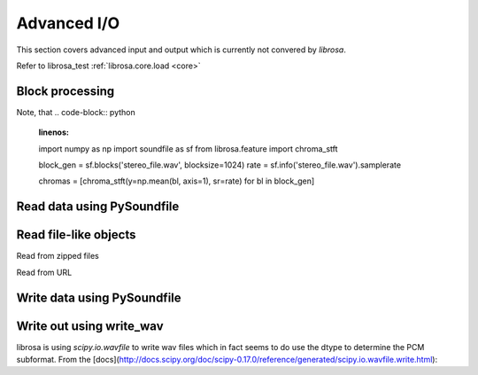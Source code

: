 Advanced I/O
============

This section covers advanced input and output which is currently not
convered by *librosa*.

Refer to librosa_test :ref:`librosa.core.load <core>`


Block processing
----------------

Note, that
.. code-block:: python
    :linenos:

    import numpy as np
    import soundfile as sf
    from librosa.feature import chroma_stft

    block_gen = sf.blocks('stereo_file.wav', blocksize=1024)
    rate = sf.info('stereo_file.wav').samplerate

    chromas = [chroma_stft(y=np.mean(bl, axis=1), sr=rate) for bl in block_gen]



Read data using PySoundfile
---------------------------

.. code-block:: python
    :linenos:

    import librosa
    import soundfile as sf

    # Get example audio file
    filename = librosa.util.example_audio_file()

    data, samplerate = sf.read(filename)
    # output is (nb_samples, nb_channels)
    # whereas librosa.load uses
    # (nb_channels, nb_samples)

    # data = data.T


Read file-like objects
----------------------

Read from zipped files

.. code-block:: python
    :linenos:

    import zipfile as zf
    import soundfile as sf
    import io

    with zf.ZipFile('test.zip') as myzip:
        with myzip.open('stereo_file.wav') as myfile:
            tmp = io.BytesIO(myfile.read())
            data, samplerate = sf.read(tmp)


Read from URL

.. code-block:: python
    :linenos:

    import soundfile as sf
    import io

    # from urllib.request import urlopen
    from urllib2 import urlopen

    url = "https://raw.githubusercontent.com/librosa/" +
      "librosa/master/tests/data/test1_44100.wav"

    data, samplerate = sf.read(io.BytesIO(urlopen(url).read()))


Write data using PySoundfile
----------------------------

.. code-block:: python
    :linenos:

    import numpy as np
    import soundfile as sf

    rate = 44100
    data = np.random.randn(rate * 10, 2)

    # Write out audio as 24bit PCM WAV
    sf.write('stereo_file.wav', data, samplerate, subtype='PCM_24')

    # Write out audio as 24bit Flac
    sf.write('stereo_file.flac', data, samplerate, format='flac', subtype='PCM_24')

    # Write out audio as 16bit ogg
    sf.write('stereo_file.ogg', data, samplerate, format='ogg', subtype='vorbis')


Write out using write_wav
-------------------------

librosa is using `scipy.io.wavfile` to write wav files which in fact
seems to do use the dtype to determine the PCM subformat.
From the [docs](http://docs.scipy.org/doc/scipy-0.17.0/reference/generated/scipy.io.wavfile.write.html):

.. code-block:: python
    :linenos:

    import numpy as np
    import librosa

    rate = 44100
    data = np.random.randn(rate * 10, 2)

    maxv = np.iinfo(np.int16).max
    librosa.output.write_wav(
        "out_int16.wav", (audio * maxv).astype(np.int16), rate
    )
